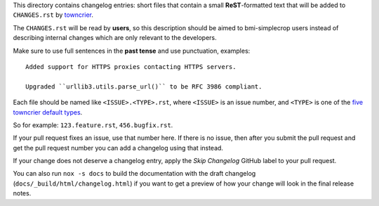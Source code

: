 This directory contains changelog entries: short files that contain a small
**ReST**-formatted text that will be added to ``CHANGES.rst`` by `towncrier
<https://towncrier.readthedocs.io/>`__.

The ``CHANGES.rst`` will be read by **users**, so this description should be aimed to
bmi-simplecrop users instead of describing internal changes which are only relevant to the
developers.

Make sure to use full sentences in the **past tense** and use punctuation, examples::

    Added support for HTTPS proxies contacting HTTPS servers.

    Upgraded ``urllib3.utils.parse_url()`` to be RFC 3986 compliant.

Each file should be named like ``<ISSUE>.<TYPE>.rst``, where ``<ISSUE>`` is an issue
number, and ``<TYPE>`` is one of the `five towncrier default types
<https://towncrier.readthedocs.io/en/actual-freaking-docs/quickstart.html#creating-news-fragments>`_.

So for example: ``123.feature.rst``, ``456.bugfix.rst``.

If your pull request fixes an issue, use that number here. If there is no issue, then
after you submit the pull request and get the pull request number you can add a
changelog using that instead.

If your change does not deserve a changelog entry, apply the `Skip Changelog` GitHub
label to your pull request.

You can also run ``nox -s docs`` to build the documentation with the draft changelog
(``docs/_build/html/changelog.html``) if you want to get a preview of how your change
will look in the final release notes.

